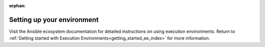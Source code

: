 :orphan:
.. _setting_up_environment:

Setting up your environment
===========================

Visit the Ansible ecosystem documentation for detailed instructions on using execution environments.
Return to :ref:`Getting started with Execution Environments<getting_started_ee_index>` for more information.
